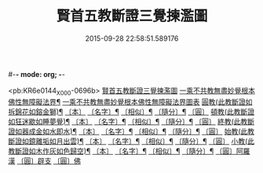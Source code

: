 #-*- mode: org; -*-
#+DATE: 2015-09-28 22:58:51.589176
#+TITLE: 賢首五教斷證三覺揀濫圖
#+PROPERTY: CBETA_ID X58n1026
#+PROPERTY: ID KR6e0144
#+PROPERTY: SOURCE 卍 Xuzangjing Vol. 58, No. 1026
#+PROPERTY: VOL 58
#+PROPERTY: BASEEDITION X
#+PROPERTY: WITNESS CBETA

<pb:KR6e0144_X_000-0696b>
[[file:KR6e0144_001.txt::001-0696b3][賢首五教斷證三覺揀濫圖]]
[[file:KR6e0144_001.txt::0697a2][一乘不共教無盡妙覺根本佛性無障礙法界¶]]
[[file:KR6e0144_001.txt::0697a2][一乘不共教無盡妙覺根本佛性無障礙法界圖表]]
[[file:KR6e0144_001.txt::0698a2][圓教(此教斷證如拆錦花如鎔金獅)¶]]
[[file:KR6e0144_001.txt::0698a3][〔本〕]]
[[file:KR6e0144_001.txt::0698a5][〔名字〕¶]]
[[file:KR6e0144_001.txt::0698a11][〔相似〕¶]]
[[file:KR6e0144_001.txt::0698a18][〔隨分〕¶]]
[[file:KR6e0144_001.txt::0698b1][〔圓〕]]
[[file:KR6e0144_001.txt::0698b4][頓教(此教斷證如狂迷歇如睡夢覺)¶]]
[[file:KR6e0144_001.txt::0698b5][〔本〕]]
[[file:KR6e0144_001.txt::0698b7][〔名字〕¶]]
[[file:KR6e0144_001.txt::0698b12][〔相似〕¶]]
[[file:KR6e0144_001.txt::0698b21][〔隨分〕¶]]
[[file:KR6e0144_001.txt::0698b24][〔圓〕]]
[[file:KR6e0144_001.txt::0698c3][終教(此教斷證如器成金如水即水)¶]]
[[file:KR6e0144_001.txt::0698c4][〔本〕]]
[[file:KR6e0144_001.txt::0698c6][〔名字〕¶]]
[[file:KR6e0144_001.txt::0698c11][〔相似〕¶]]
[[file:KR6e0144_001.txt::0698c20][〔隨分〕¶]]
[[file:KR6e0144_001.txt::0698c23][〔圓〕]]
[[file:KR6e0144_001.txt::0699a2][始教(此教斷證如鏡離垢如月出雲)¶]]
[[file:KR6e0144_001.txt::0699a3][〔本〕]]
[[file:KR6e0144_001.txt::0699a5][〔名字〕¶]]
[[file:KR6e0144_001.txt::0699a8][〔相似〕¶]]
[[file:KR6e0144_001.txt::0699a13][〔隨分〕¶]]
[[file:KR6e0144_001.txt::0699a20][〔圓〕]]
[[file:KR6e0144_001.txt::0699a23][小教(此教斷證如木作灰如色歸空)¶]]
[[file:KR6e0144_001.txt::0699a24][〔本〕]]
[[file:KR6e0144_001.txt::0699b2][〔名字〕¶]]
[[file:KR6e0144_001.txt::0699b5][〔相似〕¶]]
[[file:KR6e0144_001.txt::0699b14][〔隨分〕¶]]
[[file:KR6e0144_001.txt::0699b17][〔圓〕阿羅漢]]
[[file:KR6e0144_001.txt::0699b18][〔圓〕辟支]]
[[file:KR6e0144_001.txt::0699b19][〔圓〕佛]]

